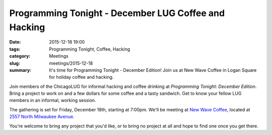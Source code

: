 Programming Tonight - December LUG Coffee and Hacking
====================================================== 
:date: 2015-12-18 19:00
:tags: Programming Tonight, Coffee, Hacking
:category: Meetings
:slug: meetings/2015-12-18
:summary: It's time for Programming Tonight - December Edition!  Join us at New Wave Coffee in Logan Square for holiday coffee and hacking.

Join members of the ChicagoLUG for informal hacking and coffee drinking at
*Programming Tonight: December Edition*. Bring a project to work on and a
few dollars for some coffee and a tasty sandwich. Get   to know your fellow
LUG members in an informal, working session.
 
The gathering is set for Friday, December 18th, starting at 7:00pm. We'll be
meeting at `New Wave Coffee`_, located at `2557 North Milwaukee Avenue`_.
   
You're welcome to bring any project that you'd like, or to bring no project at all
and hope to find one once you get there.
    
.. _`New Wave Coffee`: https://chicagolug.org/locations/new-wave-coffee.html
.. _`2557 North Milwaukee Avenue`: http://ur1.ca/glmp1
